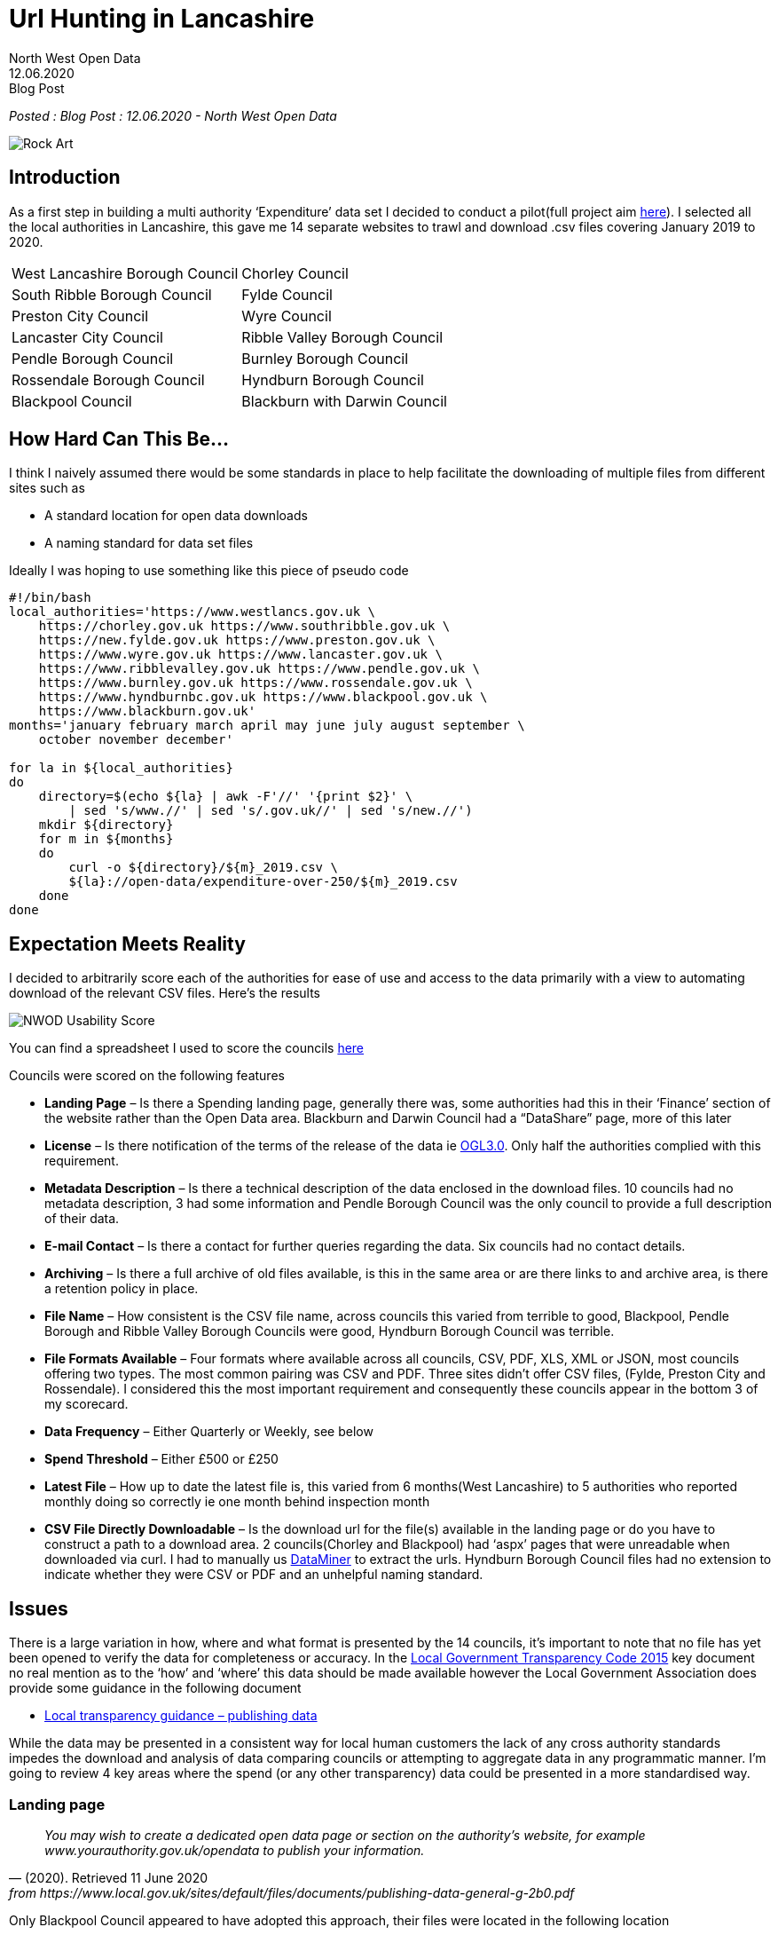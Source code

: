 = Url Hunting in Lancashire
:author: North West Open Data
:revdate: 12.06.2020
:revremark: Blog Post
:description: Some problems locating and downloading spending data \
files and a score card for the Lancashire Councils
:keywords: Lancashire Councils, spending data, opendata , url problems, accessibility


_Posted : {revremark} : {revdate} - {author}_

image::Rock-Art.png[]

== Introduction

As a first step in building a multi authority ‘Expenditure’ data set I decided
to conduct a pilot(full project aim xref:nextsteps.adoc[here]). I selected all the local authorities
in Lancashire, this gave me 14 separate websites to trawl and download .csv
files covering January 2019 to 2020.

[stripes=even]
|===
| West Lancashire Borough Council   | 	Chorley Council
| South Ribble Borough Council      | 	Fylde Council
| Preston City Council              | 	Wyre Council
| Lancaster City Council            | 	Ribble Valley Borough Council
| Pendle Borough Council            | 	Burnley Borough Council
| Rossendale Borough Council        | 	Hyndburn Borough Council
| Blackpool Council	                |   Blackburn with Darwin Council
|===

== How Hard Can This Be...

I think I naively assumed there would be some standards in place to help
facilitate the downloading of multiple files from different sites such as

* A standard location for open data downloads
* A naming standard for data set files

Ideally I was hoping to use something like this piece of pseudo code

[source, bash]
----
#!/bin/bash
local_authorities='https://www.westlancs.gov.uk \
    https://chorley.gov.uk https://www.southribble.gov.uk \
    https://new.fylde.gov.uk https://www.preston.gov.uk \
    https://www.wyre.gov.uk https://www.lancaster.gov.uk \
    https://www.ribblevalley.gov.uk https://www.pendle.gov.uk \
    https://www.burnley.gov.uk https://www.rossendale.gov.uk \
    https://www.hyndburnbc.gov.uk https://www.blackpool.gov.uk \
    https://www.blackburn.gov.uk'
months='january february march april may june july august september \
    october november december'

for la in ${local_authorities}
do
    directory=$(echo ${la} | awk -F'//' '{print $2}' \
        | sed 's/www.//' | sed 's/.gov.uk//' | sed 's/new.//')
    mkdir ${directory}
    for m in ${months}
    do
        curl -o ${directory}/${m}_2019.csv \
        ${la}://open-data/expenditure-over-250/${m}_2019.csv
    done
done
----

== Expectation Meets Reality

I decided to arbitrarily score each of the authorities for ease of use and access to the data primarily with a view to automating download of the relevant CSV files. Here’s the results

image::NWOD_Usability_Score.png[]

You can find a spreadsheet I used to score the councils https://docs.google.com/spreadsheets/d/1RRfOYQ87EL4sOIKPaz3rvOcGt1sqf-wN5TyJh5xJbfM/edit?usp=sharing[here]

Councils were scored on the following features

* *Landing Page*  – Is there a Spending landing page, generally there was,
 some authorities had this in their ‘Finance’ section of the website rather
 than the Open Data area. Blackburn and Darwin Council had a “DataShare” page,
 more of this later
* *License*  – Is there notification of the terms of the release of the data 
 ie http://www.nationalarchives.gov.uk/doc/open-government-licence/version/3/[OGL3.0]. 
 Only half the authorities complied with this requirement.
* *Metadata Description*  – Is there a technical description of the data
 enclosed in the download files. 10 councils had no metadata description, 3
 had some information and Pendle Borough Council was the only council to
 provide a full description of their data.
* *E-mail Contact* – Is there a contact for further queries regarding the data.
 Six councils had no contact details.
* *Archiving* – Is there a full archive of old files available, is this in the
 same area or are there links to and archive area, is there a retention policy
 in place.
* *File Name* – How consistent is the CSV file name, across councils this
 varied from terrible to good, Blackpool, Pendle Borough and Ribble Valley
 Borough Councils were good, Hyndburn Borough Council was terrible.
* *File Formats Available* – Four formats where available across all councils,
 CSV, PDF, XLS, XML or JSON, most councils offering two types. The most common
 pairing was CSV and PDF. Three sites didn’t offer CSV files, (Fylde, Preston
 City and Rossendale). I considered this the most important requirement and
 consequently these councils appear in the bottom 3 of my scorecard.
* *Data Frequency* – Either Quarterly or Weekly, see below
* *Spend Threshold* – Either £500 or £250
* *Latest File* – How up to date the latest file is, this varied from 6
 months(West Lancashire) to 5 authorities who reported monthly doing so
 correctly ie one month behind inspection month
* *CSV File Directly Downloadable* – Is the download url for the file(s)
 available in the landing page or do you have to construct a path to a
 download area. 2 councils(Chorley and Blackpool) had ‘aspx’ pages that were
 unreadable when downloaded via curl. I had to manually us https://data-miner.io/[DataMiner] 
 to extract the urls. Hyndburn Borough Council files had no extension to indicate
 whether they were CSV or PDF and an unhelpful naming standard.

== Issues

There is a large variation in how, where and what format is presented by the 14
councils, it’s important to note that no file has yet been opened to verify the
data for completeness or accuracy. In the https://assets.publishing.service.gov.uk/government/uploads/system/uploads/attachment_data/file/408386/150227_PUBLICATION_Final_LGTC_2015.pdf[Local Government Transparency Code
2015] key document no real mention as to the ‘how’ and ‘where’ this data should
be made available however the Local Government Association does provide some
guidance in the following document

* https://www.local.gov.uk/sites/default/files/documents/publishing-data-general-g-2b0.pdf[Local transparency guidance – publishing data]

While the data may be presented in a consistent way for local human customers
the lack of any cross authority standards impedes the download and analysis of
data comparing councils or attempting to aggregate data in any programmatic
manner. I’m going to review 4 key areas where the spend (or any other
transparency) data could be presented in a more standardised way.

=== Landing page

[quote, (2020). Retrieved 11 June 2020, from https://www.local.gov.uk/sites/default/files/documents/publishing-data-general-g-2b0.pdf]
____
_You may wish to create a dedicated open data page or section on the
authority’s website, for example www.yourauthority.gov.uk/opendata to publish
your information._
____

Only Blackpool Council appeared to have adopted this approach, their files were
located in the following location

`Your-Council/Transparency-and-open-data/Documents/Spending/20192020/`

Even here there are too many directories, if files are named correctly
‘Documents/Spending/FinancialYear’ are superfluous. Most authorities seem to
use some Content Management System that gives rise to these sort of directory
structures

`download/downloads/id/12413/`

Spend data is frequently located in the ‘Finance’ section of the website away
from other open data offerings.

Spend files located at different levels in the directory hierarchy.

=== File Names

[quote, (2020). Retrieved 11 June 2020, from https://www.local.gov.uk/sites/default/files/documents/publishing-data-general-g-2b0.pdf]
____
_Files should be named in a consistent manner with the date included in the file
name. Each file name should be unique. The name should avoid spaces and
characters other than A to Z, 0 to 9, underline (_) and hyphen (-)._
____

Problems in this area include

* Inconsistent name standards
* Ascii encoded illegal URL characters eg `%20`
* No file extension eg `-csv` not `.csv`
* Spaces in filenames
* Using link pointers in pages eg `wpdmdl=7366&ind=22yFlnI0e1D5_FTDazU4DHjmd130OHTyxWKhdnRDZ3A`
* Filenames that don’t support subsequent versions

=== File Formats

[quote, (2020). Retrieved 11 June 2020, from https://www.local.gov.uk/sites/default/files/documents/publishing-data-general-g-2b0.pdf]
____
_This means that data should be published in machine readable, non-proprietary
formats such as CSV or XML files. Excel (XLS or XLSX) is a software proprietary
format and cannot be uniformly read by any software, whereas CSV and XML are
widely accessible._
____

CSV is the absolute minimum basic format required for spending data, there is
no excuse for not offering files in this format. Fylde, Preston City and
Rossendale Borough Councils offer Excel files instead.

=== Data Frequency and Thresholds
In the
https://assets.publishing.service.gov.uk/government/uploads/system/uploads/attachment_data/file/408386/150227_PUBLICATION_Final_LGTC_2015.pdf[Local
Government Transparency Code 2015] document it sets out aspirations for
spending data publication. I covered these aims in
xref:transparencycodepart_iii[this post]. It is now 5 years since that document
was published and 5 councils are still only producing quarterly data and 7 are
producing spend data over £500. I would have expected all councils would now be
producing monthly over £250 data sets.

A further problem arises with respect to quarterly data in that it may be occur
in files with a quarter number in the file name eg
`spending-over-500-q3-2018-19-csv.csv`, clearly from this file the quarter
numbers refer to a ‘financial year’ not a calendar year. This adds further
difficulties and externally a financial year span may not be known and a search
for a specific time period is further complicated. Where quarters are reported
‘calendar year’ quarters should be used and ideally all councils should move to
a monthly reporting interval.

== Web based access
Blackburn with Darwin Council have taken a different approach to presenting
data on their website.

[quote, Data Transparency: data sets . (2020). Retrieved 11 June 2020, from http://mybins.blackburn.gov.uk/Pages/Data-Transparency-data-sets.aspx?CurrentTermId=4a212867-2267-4b7e-ba61-3728d239e549]
____
_Blackburn with Darwen Council has developed a publically accessible data share platform in order for citizens to access the data sets as set out in the code._
____

The interface looks like this

image::Datashare.png[]

Potentially this is an interesting approach, I think there is at least one
other council in the North West that has taken this route. Pressing the
‘Download’ button will produce a CSV file and separate ‘Download’ page is
available but will only allow you to download a consolidated file.
Unfortunately the API will only allow XML and JSON format. What appears to be a
promising approach to deal with customer needs fails to help scripted downloads
of CSV files. I did spend a short period of time looking at the API
documentation but seemed to run into alot of errors. It’s interesting to
speculate on the reasoning for this approach when the Government and Local
Government Guidance documents/requirements take an entirely different
methodology.

== Wishlist

I’ve compiled a http://northwestopendata.org.uk/my_html/UiL_full_url_list.html[list of available CSV files] from 13 Lancashire councils to give
a flavour of the variance. Here’s a short list of items I would like to see
addressed to ease the rather chaotic situation I’ve described above. Obviously
this would need some cross council coordination to define standards but the
benefits for open data users and indeed the councils themselves would be worth
the initial work.

* If your council is reporting quarterly, change to monthly now.
* Create a high level open data directory `DOC_ROOT/opendata`
* Relocate all your open data files here and rename them to a universal naming standard eg.

[source]
----
lgtc_expenditure_2020_jun-1.csv
--+- ------+---- -+-- -+- - -+-
  |        |      |    |  |   |
  |        |      |    |  |   +---- file extension to identify contents
  |        |      |    |  +-------- version number
  |        |      |    +----------- abbreviated month name (%b from 'date')
  |        |      +---------------- year (YYYY)
  |        +----------------------- report data type
  +-------------------------------- legislation or document under which 
                                    data is released
----

* Create a simple index.html page listing all files in report type listings<li>
for human use, this can be automated.
* Review the archiving processes and consider keeping aged out files available for future use.
* Review council procedures against Local transparency guidance – publishing data
